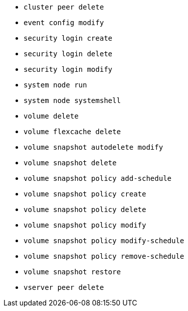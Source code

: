 * `cluster peer delete`

* `event config modify`

* `security login create`

* `security login delete`

* `security login modify`

* `system node run`

* `system node systemshell`

* `volume delete`

* `volume flexcache delete`

* `volume snapshot autodelete modify`

* `volume snapshot delete`

* `volume snapshot policy add-schedule`

* `volume snapshot policy create`

* `volume snapshot policy delete`

* `volume snapshot policy modify`

* `volume snapshot policy modify-schedule`

* `volume snapshot policy remove-schedule`

* `volume snapshot restore`

* `vserver peer delete`
//2024-03-12 ontap-1738